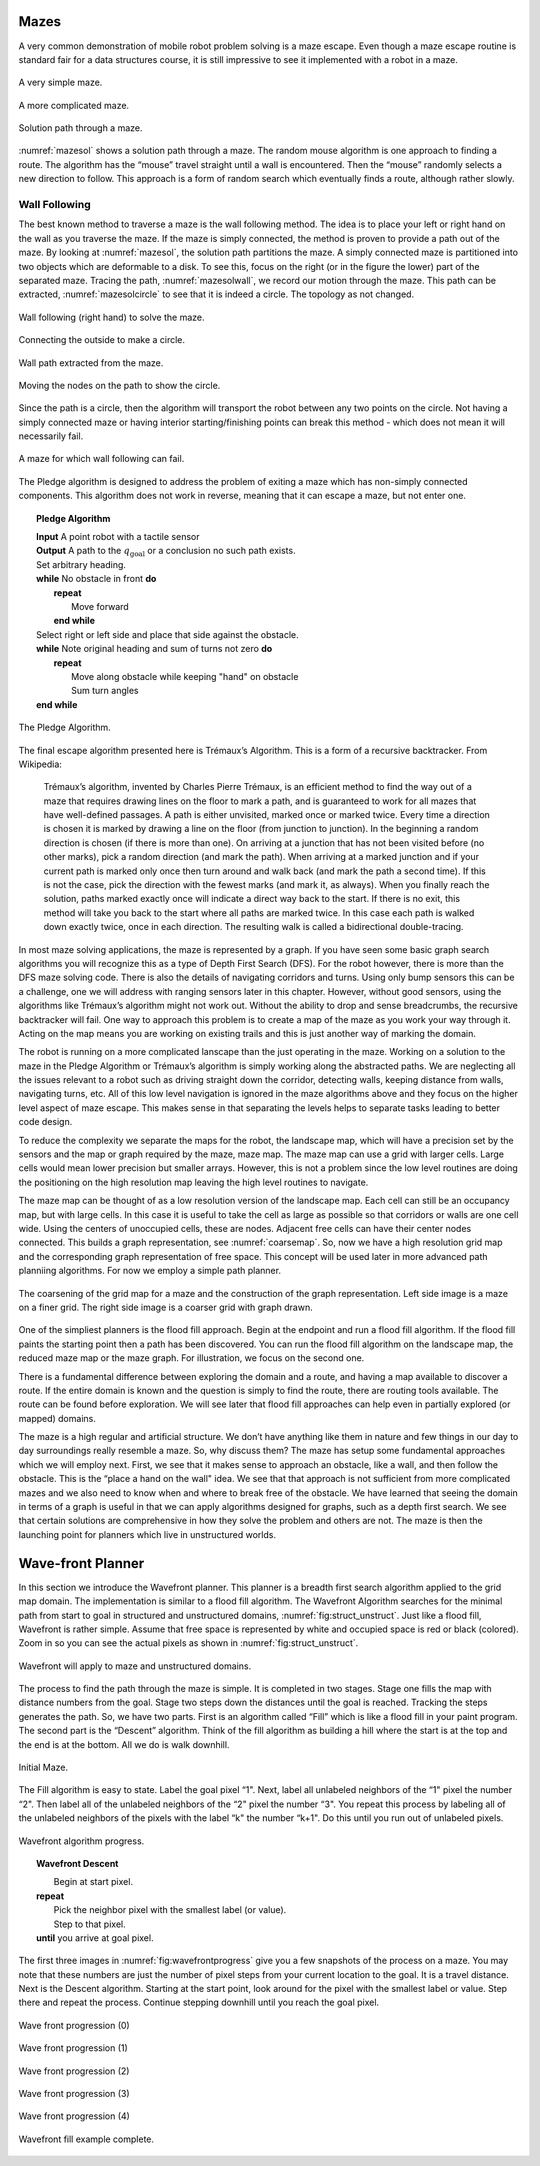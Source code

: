 Mazes
-----

A very common demonstration of mobile robot problem solving is a maze
escape. Even though a maze escape routine is standard fair for a data
structures course, it is still impressive to see it implemented with a
robot in a maze.

.. _`maze0`:
.. figure:: NavigationFigures/maze0.*
   :width: 45%
   :align: center

   A very simple maze.

.. _`maze2`:
.. figure:: NavigationFigures/maze2.*
   :width: 45%
   :align: center

   A more complicated maze.

.. _`mazesol`:
.. figure:: NavigationFigures/maze_sol.*
   :width: 40%
   :align: center

   Solution path through a maze.

:numref:`mazesol` shows a solution path through a maze.
The random mouse algorithm is one approach to finding a route. The
algorithm has the “mouse” travel straight until a wall is encountered.
Then the “mouse” randomly selects a new direction to follow. This
approach is a form of random search which eventually finds a route,
although rather slowly.

Wall Following
^^^^^^^^^^^^^^

The best known method to traverse a maze is the wall following method.
The idea is to place your left or right hand on the wall as you traverse
the maze. If the maze is simply connected, the method is proven to
provide a path out of the maze. By looking at
:numref:`mazesol`, the solution path partitions the
maze. A simply connected maze is partitioned into two objects which are
deformable to a disk. To see this, focus on the right (or in the figure
the lower) part of the separated maze. Tracing the path,
:numref:`mazesolwall`, we record our motion through
the maze. This path can be extracted,
:numref:`mazesolcircle` to see that it is indeed a
circle. The topology as not changed.

.. _`mazesolwall0`:
.. figure:: NavigationFigures/maze_sol_wall.*
   :width: 40%
   :align: center

   Wall following (right hand) to solve the maze.

.. _`mazesolwall`:
.. figure:: NavigationFigures/maze_sol_wall_circle.*
   :width: 40%
   :align: center

   Connecting the outside to make a circle.

.. _`mazesolcircle1`:
.. figure:: NavigationFigures/maze_sol_wall_circle1.*
   :width: 40%
   :align: center

   Wall path extracted from the maze.

.. _`mazesolcircle2`:
.. figure:: NavigationFigures/maze_sol_wall_circle2.*
   :width: 40%
   :align: center

   Moving the nodes on the path to show the circle.


Since the path is a circle, then the algorithm will transport the robot
between any two points on the circle. Not having a simply connected maze
or having interior starting/finishing points can break this method -
which does not mean it will necessarily fail.


.. _`maze_notsimple`:
.. figure:: NavigationFigures/maze_notsimple.*
   :width: 40%
   :align: center

   A maze for which wall following can fail.

The Pledge algorithm is designed to address the problem of exiting a
maze which has non-simply connected components. This algorithm does not
work in reverse, meaning that it can escape a maze, but not enter one.



.. _`PledgeAlgorithm`:
.. topic::  Pledge Algorithm

   | **Input** A point robot with a tactile sensor
   | **Output** A path to the :math:`q_{\text{goal}}` or a conclusion no such path exists.
   | Set arbitrary heading.
   | **while** No obstacle in front **do**
   |   **repeat**
   |     Move forward
   |   **end while**
   | Select right or left side and place that side against the obstacle.
   | **while** Note original heading and sum of turns not zero **do**
   |   **repeat**
   |     Move along obstacle while keeping "hand" on obstacle
   |     Sum turn angles
   | **end while**


.. _`maze_notsimple_pledge`:
.. figure:: NavigationFigures/maze_notsimple_pledge.*
   :width: 30%
   :align: center

   The Pledge Algorithm.

The final escape algorithm presented here is Trémaux’s Algorithm. This
is a form of a recursive backtracker. From Wikipedia:

    Trémaux’s algorithm, invented by Charles Pierre Trémaux, is an
    efficient method to find the way out of a maze that requires drawing
    lines on the floor to mark a path, and is guaranteed to work for all
    mazes that have well-defined passages. A path is either unvisited,
    marked once or marked twice. Every time a direction is chosen it is
    marked by drawing a line on the floor (from junction to junction).
    In the beginning a random direction is chosen (if there is more than
    one). On arriving at a junction that has not been visited before (no
    other marks), pick a random direction (and mark the path). When
    arriving at a marked junction and if your current path is marked
    only once then turn around and walk back (and mark the path a second
    time). If this is not the case, pick the direction with the fewest
    marks (and mark it, as always). When you finally reach the solution,
    paths marked exactly once will indicate a direct way back to the
    start. If there is no exit, this method will take you back to the
    start where all paths are marked twice. In this case each path is
    walked down exactly twice, once in each direction. The resulting
    walk is called a bidirectional double-tracing.

In most maze solving applications, the maze is represented by a graph.
If you have seen some basic graph search algorithms you will recognize
this as a type of Depth First Search (DFS). For the robot however, there
is more than the DFS maze solving code. There is also the details of
navigating corridors and turns. Using only bump sensors this can be a
challenge, one we will address with ranging sensors later in this
chapter. However, without good sensors, using the algorithms like
Trémaux’s algorithm might not work out. Without the ability to drop and
sense breadcrumbs, the recursive backtracker will fail. One way to
approach this problem is to create a map of the maze as you work your
way through it. Acting on the map means you are working on existing
trails and this is just another way of marking the domain.

The robot is running on a more complicated lanscape than the just
operating in the maze. Working on a solution to the maze in the Pledge
Algorithm or Trémaux’s algorithm is simply working along the abstracted
paths. We are neglecting all the issues relevant to a robot such as
driving straight down the corridor, detecting walls, keeping distance
from walls, navigating turns, etc. All of this low level navigation is
ignored in the maze algorithms above and they focus on the higher level
aspect of maze escape. This makes sense in that separating the levels
helps to separate tasks leading to better code design.

To reduce the complexity we separate the maps for the robot, the
landscape map, which will have a precision set by the sensors and the
map or graph required by the maze, maze map. The maze map can use a grid
with larger cells. Large cells would mean lower precision but smaller
arrays. However, this is not a problem since the low level routines are
doing the positioning on the high resolution map leaving the high level
routines to navigate.

The maze map can be thought of as a low resolution version of the
landscape map. Each cell can still be an occupancy map, but with large
cells. In this case it is useful to take the cell as large as possible
so that corridors or walls are one cell wide. Using the centers of
unoccupied cells, these are nodes. Adjacent free cells can have their
center nodes connected. This builds a graph representation, see
:numref:`coarsemap`. So, now we have a high resolution
grid map and the corresponding graph representation of free space. This
concept will be used later in more advanced path planniing algorithms.
For now we employ a simple path planner.

.. _`coarsemap`:
.. figure:: NavigationFigures/finemazecoarse.*
   :width: 90%
   :align: center

   The coarsening of the grid map for a maze and the construction of the graph representation.  Left side image is a maze on a finer grid.  The right side image is a coarser grid with graph drawn.


One of the simpliest planners is the flood fill approach. Begin at the
endpoint and run a flood fill algorithm. If the flood fill paints the
starting point then a path has been discovered. You can run the flood
fill algorithm on the landscape map, the reduced maze map or the maze
graph. For illustration, we focus on the second one.

There is a fundamental difference between exploring the domain and a
route, and having a map available to discover a route. If the entire
domain is known and the question is simply to find the route, there are
routing tools available. The route can be found before exploration. We
will see later that flood fill approaches can help even in partially
explored (or mapped) domains.

The maze is a high regular and artificial structure. We don’t have
anything like them in nature and few things in our day to day
surroundings really resemble a maze. So, why discuss them? The maze has
setup some fundamental approaches which we will employ next. First, we
see that it makes sense to approach an obstacle, like a wall, and then
follow the obstacle. This is the “place a hand on the wall" idea. We see
that that approach is not sufficient from more complicated mazes and we
also need to know when and where to break free of the obstacle. We have
learned that seeing the domain in terms of a graph is useful in that we
can apply algorithms designed for graphs, such as a depth first search.
We see that certain solutions are comprehensive in how they solve the
problem and others are not. The maze is then the launching point for
planners which live in unstructured worlds.

Wave-front Planner
------------------

In this section we introduce the Wavefront planner. This planner is a
breadth first search algorithm applied to the grid map domain. The
implementation is similar to a flood fill algorithm. The Wavefront
Algorithm searches for the minimal path from start to goal in structured
and unstructured domains,
:numref:`fig:struct_unstruct`. Just like a
flood fill, Wavefront is rather simple. Assume that free space is
represented by white and occupied space is red or black (colored). Zoom
in so you can see the actual pixels as shown in
:numref:`fig:struct_unstruct`.

.. _`fig:struct_unstruct`:
.. figure:: NavigationFigures/floodfillenvs.*
   :width: 85%
   :align: center

   Wavefront will apply to maze and unstructured domains.

The process to find the path through the maze is simple. It is completed
in two stages. Stage one fills the map with distance numbers from the
goal. Stage two steps down the distances until the goal is reached.
Tracking the steps generates the path. So, we have two parts. First is
an algorithm called “Fill” which is like a flood fill in your paint
program. The second part is the “Descent” algorithm. Think of the fill
algorithm as building a hill where the start is at the top and the end
is at the bottom. All we do is walk downhill.


.. _`fig:finemaze`:
.. figure:: NavigationFigures/finemaze.*
   :width: 40%
   :align: center

   Initial Maze.

The Fill algorithm is easy to state. Label the goal pixel “1". Next,
label all unlabeled neighbors of the “1" pixel the number “2". Then
label all of the unlabeled neighbors of the “2" pixel the number “3".
You repeat this process by labeling all of the unlabeled neighbors of
the pixels with the label “k" the number “k+1". Do this until you run
out of unlabeled pixels.


.. _`fig:wavefrontprogress`:
.. figure:: NavigationFigures/finemaze_numbered.png
   :width: 90%
   :align: center

   Wavefront algorithm progress.



.. _`wavefrontfind`:
.. topic::  Wavefront Descent

   |  Begin at start pixel.
   | **repeat**
   |     Pick the neighbor pixel with the smallest label (or value).
   |     Step to that pixel.
   | **until** you arrive at goal pixel.



The first three images in
:numref:`fig:wavefrontprogress` give you a
few snapshots of the process on a maze. You may note that these numbers
are just the number of pixel steps from your current location to the
goal. It is a travel distance. Next is the Descent algorithm. Starting
at the start point, look around for the pixel with the smallest label or
value. Step there and repeat the process. Continue stepping downhill
until you reach the goal pixel.

.. _`fig:wavefillex`:
.. figure:: NavigationFigures/obsmaparray.*
   :width: 40%
   :align: center

   Wave front progression (0)

.. _`fig:wavefillex1`:
.. figure:: NavigationFigures/initmaparray.*
   :width: 40%
   :align: center

   Wave front progression (1)

.. _`fig:wavefillex2`:
.. figure:: NavigationFigures/goalmaparray.*
   :width: 40%
   :align: center

   Wave front progression (2)

.. _`fig:wavefillex3`:
.. figure:: NavigationFigures/fillmaparray.*
   :width: 40%
   :align: center

   Wave front progression (3)

.. _`fig:wavefillex4`:
.. figure:: NavigationFigures/startbtmaparray.*
   :width: 40%
   :align: center

   Wave front progression (4)

.. _`fig:wavefillex5`:
.. figure:: NavigationFigures/btmaparray.*
   :width: 40%
   :align: center

   Wavefront fill example complete.
